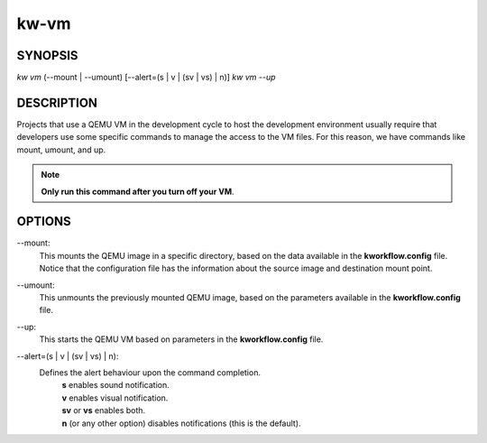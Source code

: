 ========
kw-vm
========

.. _vm-doc:

SYNOPSIS
========
*kw* *vm* (--mount | --umount) [\--alert=(s | v | (sv | vs) | n)]
*kw* *vm* *--up*

DESCRIPTION
===========
Projects that use a QEMU VM in the development cycle to host the development
environment usually require that developers use some specific commands to
manage the access to the VM files. For this reason, we have commands like
mount, umount, and up.

.. note::
  **Only run this command after you turn off your VM**.

OPTIONS
=======
\--mount:
  This mounts the QEMU image in a specific directory, based on the data 
  available in the **kworkflow.config** file. Notice that the configuration file
  has the information about the source image and destination mount point.

\--umount:
  This unmounts the previously mounted QEMU image, based on the parameters
  available in the **kworkflow.config** file.

\--up:
  This starts the QEMU VM based on parameters in the **kworkflow.config** file.

\--alert=(s | v | (sv | vs) | n):
  Defines the alert behaviour upon the command completion.
    | **s** enables sound notification.
    | **v** enables visual notification.
    | **sv** or **vs** enables both.
    | **n** (or any other option) disables notifications (this is the default).
